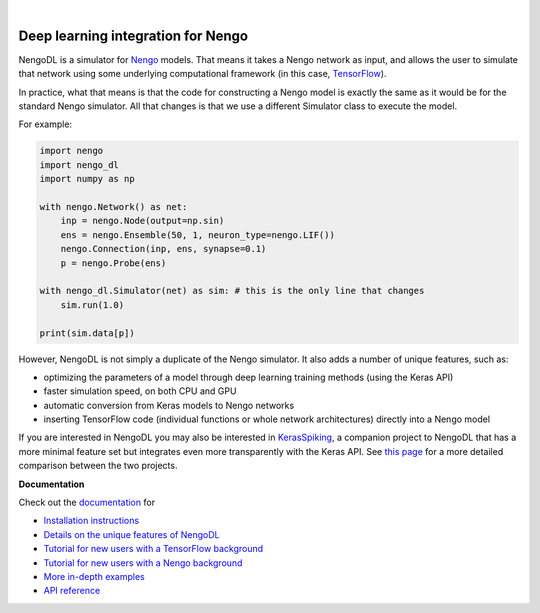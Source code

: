 .. image:: https://img.shields.io/pypi/v/nengo-dl.svg
  :target: https://pypi.org/project/nengo-dl
  :alt: Latest PyPI version

.. image:: https://img.shields.io/pypi/pyversions/nengo-dl.svg
  :target: https://pypi.org/project/nengo-dl
  :alt: Python versions

.. image:: https://img.shields.io/codecov/c/github/nengo/nengo-dl/master.svg
  :target: https://codecov.io/gh/nengo/nengo-dl
  :alt: Test coverage

|

.. image:: https://www.nengo.ai/design/_images/nengo-dl-full-light.svg
  :target: https://www.nengo.ai/nengo-dl
  :alt: NengoDL
  :width: 400px

***********************************
Deep learning integration for Nengo
***********************************

NengoDL is a simulator for `Nengo <https://www.nengo.ai/nengo/>`_ models.
That means it takes a Nengo network as input, and allows the user to simulate
that network using some underlying computational framework (in this case,
`TensorFlow <https://www.tensorflow.org/>`_).

In practice, what that means is that the code for constructing a Nengo model
is exactly the same as it would be for the standard Nengo simulator.  All that
changes is that we use a different Simulator class to execute the
model.

For example:

.. code-block:: python

    import nengo
    import nengo_dl
    import numpy as np

    with nengo.Network() as net:
        inp = nengo.Node(output=np.sin)
        ens = nengo.Ensemble(50, 1, neuron_type=nengo.LIF())
        nengo.Connection(inp, ens, synapse=0.1)
        p = nengo.Probe(ens)

    with nengo_dl.Simulator(net) as sim: # this is the only line that changes
        sim.run(1.0)

    print(sim.data[p])

However, NengoDL is not simply a duplicate of the Nengo simulator.  It also
adds a number of unique features, such as:

- optimizing the parameters of a model through deep learning
  training methods (using the Keras API)
- faster simulation speed, on both CPU and GPU
- automatic conversion from Keras models to Nengo networks
- inserting  TensorFlow code (individual functions or whole
  network architectures) directly into a Nengo model

If you are interested in NengoDL you may also be interested in
`KerasSpiking <https://www.nengo.ai/keras-spiking/>`_, a
companion project to NengoDL that has a more minimal feature set but integrates
even more transparently with the Keras API. See
`this page <https://www.nengo.ai/keras-spiking/nengo-dl-comparison.html>`_ for a more
detailed comparison between the two projects.

**Documentation**

Check out the `documentation <https://www.nengo.ai/nengo-dl/>`_ for

- `Installation instructions
  <https://www.nengo.ai/nengo-dl/installation.html>`_
- `Details on the unique features of NengoDL
  <https://www.nengo.ai/nengo-dl/user-guide.html>`_
- `Tutorial for new users with a TensorFlow background
  <https://www.nengo.ai/nengo-dl/examples/from-tensorflow.html>`_
- `Tutorial for new users with a Nengo background
  <https://www.nengo.ai/nengo-dl/examples/from-nengo.html>`_
- `More in-depth examples <https://www.nengo.ai/nengo-dl/examples.html>`_
- `API reference <https://www.nengo.ai/nengo-dl/reference.html>`_
